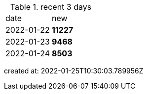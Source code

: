 
.recent 3 days
|===

|date|new


^|2022-01-22
>s|11227


^|2022-01-23
>s|9468


^|2022-01-24
>s|8503


|===

created at: 2022-01-25T10:30:03.789956Z
